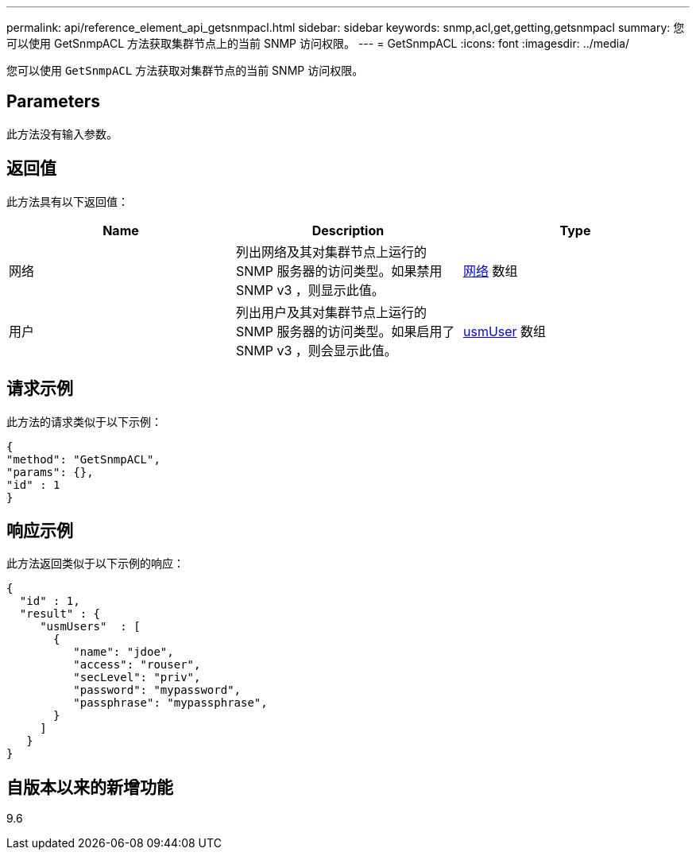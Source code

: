 ---
permalink: api/reference_element_api_getsnmpacl.html 
sidebar: sidebar 
keywords: snmp,acl,get,getting,getsnmpacl 
summary: 您可以使用 GetSnmpACL 方法获取集群节点上的当前 SNMP 访问权限。 
---
= GetSnmpACL
:icons: font
:imagesdir: ../media/


[role="lead"]
您可以使用 `GetSnmpACL` 方法获取对集群节点的当前 SNMP 访问权限。



== Parameters

此方法没有输入参数。



== 返回值

此方法具有以下返回值：

|===
| Name | Description | Type 


 a| 
网络
 a| 
列出网络及其对集群节点上运行的 SNMP 服务器的访问类型。如果禁用 SNMP v3 ，则显示此值。
 a| 
xref:reference_element_api_network_snmp.adoc[网络] 数组



 a| 
用户
 a| 
列出用户及其对集群节点上运行的 SNMP 服务器的访问类型。如果启用了 SNMP v3 ，则会显示此值。
 a| 
xref:reference_element_api_usmuser.adoc[usmUser] 数组

|===


== 请求示例

此方法的请求类似于以下示例：

[listing]
----
{
"method": "GetSnmpACL",
"params": {},
"id" : 1
}
----


== 响应示例

此方法返回类似于以下示例的响应：

[listing]
----
{
  "id" : 1,
  "result" : {
     "usmUsers"  : [
       {
          "name": "jdoe",
          "access": "rouser",
          "secLevel": "priv",
          "password": "mypassword",
          "passphrase": "mypassphrase",
       }
     ]
   }
}
----


== 自版本以来的新增功能

9.6
